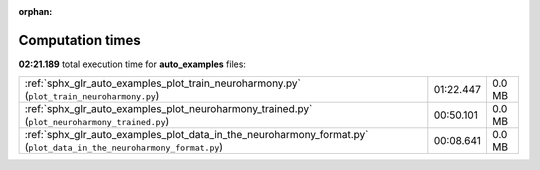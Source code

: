 
:orphan:

.. _sphx_glr_auto_examples_sg_execution_times:

Computation times
=================
**02:21.189** total execution time for **auto_examples** files:

+---------------------------------------------------------------------------------------------------------------------+-----------+--------+
| :ref:`sphx_glr_auto_examples_plot_train_neuroharmony.py` (``plot_train_neuroharmony.py``)                           | 01:22.447 | 0.0 MB |
+---------------------------------------------------------------------------------------------------------------------+-----------+--------+
| :ref:`sphx_glr_auto_examples_plot_neuroharmony_trained.py` (``plot_neuroharmony_trained.py``)                       | 00:50.101 | 0.0 MB |
+---------------------------------------------------------------------------------------------------------------------+-----------+--------+
| :ref:`sphx_glr_auto_examples_plot_data_in_the_neuroharmony_format.py` (``plot_data_in_the_neuroharmony_format.py``) | 00:08.641 | 0.0 MB |
+---------------------------------------------------------------------------------------------------------------------+-----------+--------+
